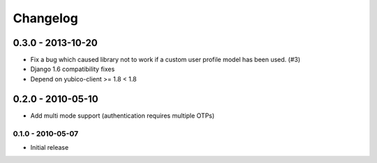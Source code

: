.. :changelog:

Changelog
=========

0.3.0 - 2013-10-20
~~~~~~~~~~~~~~~~~~

* Fix a bug which caused library not to work if a custom user profile model
  has been used. (#3)
* Django 1.6 compatibility fixes
* Depend on yubico-client >= 1.8 < 1.8

0.2.0 - 2010-05-10
~~~~~~~~~~~~~~~~~~

* Add multi mode support (authentication requires multiple OTPs)

0.1.0 - 2010-05-07
------------------

* Initial release
